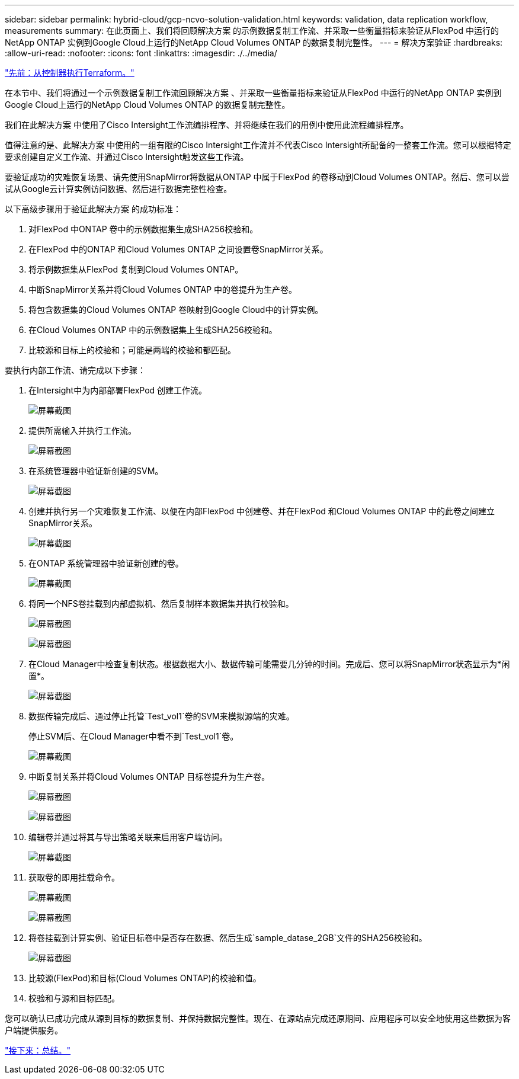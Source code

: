 ---
sidebar: sidebar 
permalink: hybrid-cloud/gcp-ncvo-solution-validation.html 
keywords: validation, data replication workflow, measurements 
summary: 在此页面上、我们将回顾解决方案 的示例数据复制工作流、并采取一些衡量指标来验证从FlexPod 中运行的NetApp ONTAP 实例到Google Cloud上运行的NetApp Cloud Volumes ONTAP 的数据复制完整性。 
---
= 解决方案验证
:hardbreaks:
:allow-uri-read: 
:nofooter: 
:icons: font
:linkattrs: 
:imagesdir: ./../media/


link:gcp-ncvo-terraform-execution-from-controller.html["先前：从控制器执行Terraform。"]

在本节中、我们将通过一个示例数据复制工作流回顾解决方案 、并采取一些衡量指标来验证从FlexPod 中运行的NetApp ONTAP 实例到Google Cloud上运行的NetApp Cloud Volumes ONTAP 的数据复制完整性。

我们在此解决方案 中使用了Cisco Intersight工作流编排程序、并将继续在我们的用例中使用此流程编排程序。

值得注意的是、此解决方案 中使用的一组有限的Cisco Intersight工作流并不代表Cisco Intersight所配备的一整套工作流。您可以根据特定要求创建自定义工作流、并通过Cisco Intersight触发这些工作流。

要验证成功的灾难恢复场景、请先使用SnapMirror将数据从ONTAP 中属于FlexPod 的卷移动到Cloud Volumes ONTAP。然后、您可以尝试从Google云计算实例访问数据、然后进行数据完整性检查。

以下高级步骤用于验证此解决方案 的成功标准：

. 对FlexPod 中ONTAP 卷中的示例数据集生成SHA256校验和。
. 在FlexPod 中的ONTAP 和Cloud Volumes ONTAP 之间设置卷SnapMirror关系。
. 将示例数据集从FlexPod 复制到Cloud Volumes ONTAP。
. 中断SnapMirror关系并将Cloud Volumes ONTAP 中的卷提升为生产卷。
. 将包含数据集的Cloud Volumes ONTAP 卷映射到Google Cloud中的计算实例。
. 在Cloud Volumes ONTAP 中的示例数据集上生成SHA256校验和。
. 比较源和目标上的校验和；可能是两端的校验和都匹配。


要执行内部工作流、请完成以下步骤：

. 在Intersight中为内部部署FlexPod 创建工作流。
+
image:gcp-ncvo-image78.png["屏幕截图"]

. 提供所需输入并执行工作流。
+
image:gcp-ncvo-image79.png["屏幕截图"]

. 在系统管理器中验证新创建的SVM。
+
image:gcp-ncvo-image80.png["屏幕截图"]

. 创建并执行另一个灾难恢复工作流、以便在内部FlexPod 中创建卷、并在FlexPod 和Cloud Volumes ONTAP 中的此卷之间建立SnapMirror关系。
+
image:gcp-ncvo-image81.png["屏幕截图"]

. 在ONTAP 系统管理器中验证新创建的卷。
+
image:gcp-ncvo-image82.png["屏幕截图"]

. 将同一个NFS卷挂载到内部虚拟机、然后复制样本数据集并执行校验和。
+
image:gcp-ncvo-image83.png["屏幕截图"]

+
image:gcp-ncvo-image84.png["屏幕截图"]

. 在Cloud Manager中检查复制状态。根据数据大小、数据传输可能需要几分钟的时间。完成后、您可以将SnapMirror状态显示为*闲置*。
+
image:gcp-ncvo-image85.png["屏幕截图"]

. 数据传输完成后、通过停止托管`Test_vol1`卷的SVM来模拟源端的灾难。
+
停止SVM后、在Cloud Manager中看不到`Test_vol1`卷。

+
image:gcp-ncvo-image86.png["屏幕截图"]

. 中断复制关系并将Cloud Volumes ONTAP 目标卷提升为生产卷。
+
image:gcp-ncvo-image87.png["屏幕截图"]

+
image:gcp-ncvo-image88.png["屏幕截图"]

. 编辑卷并通过将其与导出策略关联来启用客户端访问。
+
image:gcp-ncvo-image89.png["屏幕截图"]

. 获取卷的即用挂载命令。
+
image:gcp-ncvo-image90.png["屏幕截图"]

+
image:gcp-ncvo-image91.png["屏幕截图"]

. 将卷挂载到计算实例、验证目标卷中是否存在数据、然后生成`sample_datase_2GB`文件的SHA256校验和。
+
image:gcp-ncvo-image92.png["屏幕截图"]

. 比较源(FlexPod)和目标(Cloud Volumes ONTAP)的校验和值。
. 校验和与源和目标匹配。


您可以确认已成功完成从源到目标的数据复制、并保持数据完整性。现在、在源站点完成还原期间、应用程序可以安全地使用这些数据为客户端提供服务。

link:gcp-ncvo-conclusion.html["接下来：总结。"]

